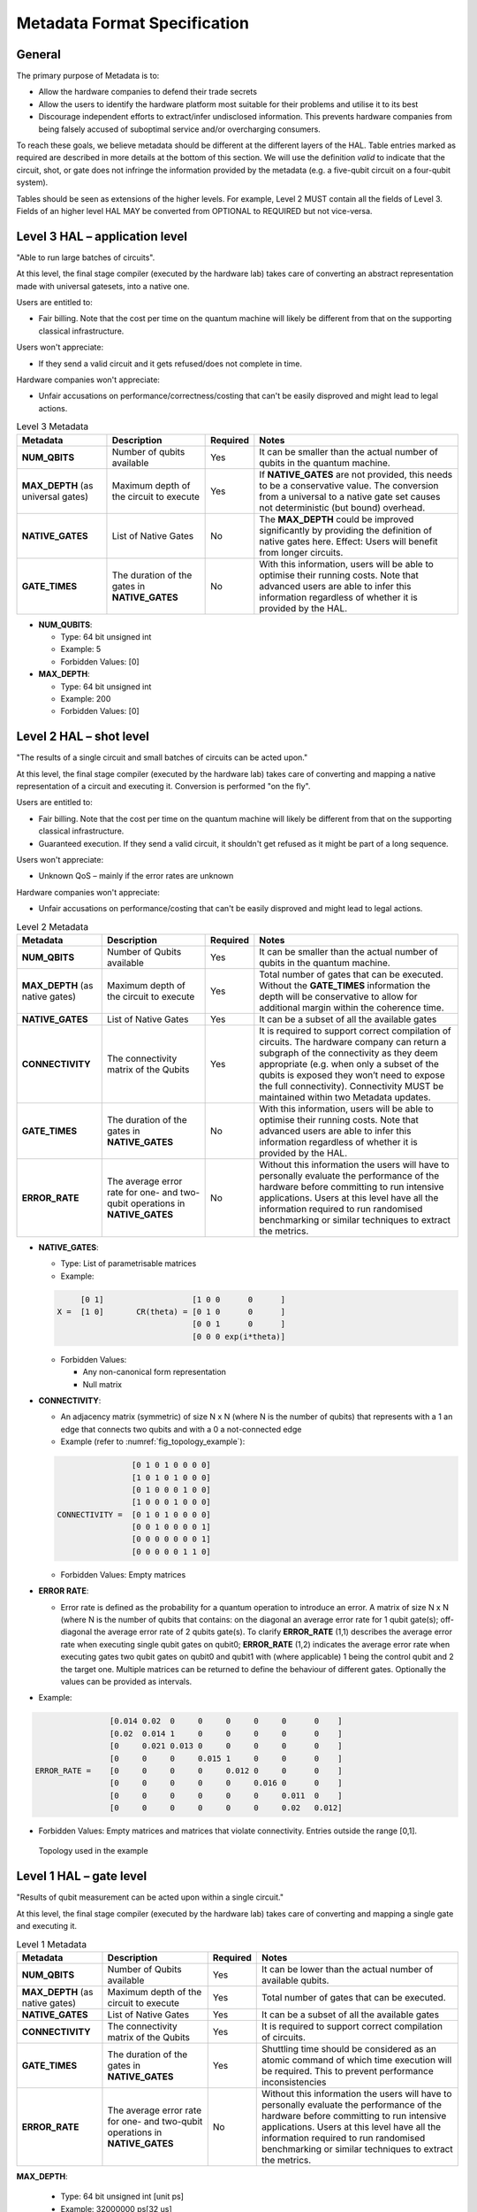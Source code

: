 .. title:: metadata

Metadata Format Specification
=============================

General
-------

The primary purpose of Metadata is to:

- Allow the hardware companies to defend their trade secrets

- Allow the users to identify the hardware platform most suitable for their problems and utilise it to its best
  
- Discourage independent efforts to extract/infer undisclosed information. 
  This prevents hardware companies from being falsely accused of suboptimal service and/or overcharging consumers.

To reach these goals, we believe metadata should be different at the different layers of the HAL. 
Table entries marked as required are described in more details at the bottom of this section.
We will use the definition *valid* to indicate that the circuit, shot, or gate does not infringe 
the information provided by the metadata (e.g. a five-qubit circuit on a four-qubit system).

Tables should be seen as extensions of the higher levels. For example, Level 2 MUST contain all the fields of Level 3. 
Fields of an higher level HAL MAY be converted from OPTIONAL to REQUIRED but not vice-versa.

Level 3 HAL – application level
-------------------------------

"Able to run large batches of circuits".

At this level, the final stage compiler (executed by the hardware lab) takes care 
of converting an abstract representation made with universal gatesets, into a native one.

Users are entitled to:

- Fair billing. Note that the cost per time on the quantum machine will likely be different from that on the supporting classical infrastructure.

Users won't appreciate:

- If they send a valid circuit and it gets refused/does not complete in time.

Hardware companies won't appreciate:

- Unfair accusations on performance/correctness/costing that can't be easily disproved 
  and might lead to legal actions.

.. list-table:: Level 3 Metadata
  :header-rows: 1

  * - Metadata
    - Description
    - Required
    - Notes
  * - **NUM_QBITS**
    - Number of qubits available
    - Yes
    - It can be smaller than the actual number of qubits in the quantum machine.
  * - **MAX_DEPTH** (as universal gates)
    - Maximum depth of the circuit to execute
    - Yes
    - If **NATIVE_GATES** are not provided, this needs to be a conservative value. The conversion from a universal to a native gate set causes not deterministic (but bound) overhead.
  * - **NATIVE_GATES**
    - List of Native Gates
    - No
    - The **MAX_DEPTH** could be improved significantly by providing the definition of native gates here. Effect: Users will benefit from longer circuits.
  * - **GATE_TIMES**
    - The duration of the gates in **NATIVE_GATES**
    - No
    - With this information, users will be able to optimise their running costs. Note that advanced users are able to infer this information regardless of whether it is provided by the HAL. 


- **NUM_QUBITS**: 
  
  - Type: 64 bit unsigned int
  
  - Example: 5
  
  - Forbidden Values: [0]
     
- **MAX_DEPTH**:

  - Type: 64 bit unsigned int
  
  - Example: 200
  
  - Forbidden Values: [0]

Level 2 HAL – shot level
------------------------

"The results of a single circuit and small batches of circuits can be acted upon."

At this level, the final stage compiler (executed by the hardware lab) takes care of converting 
and mapping a native representation of a circuit and executing it. 
Conversion is performed "on the fly".

Users are entitled to:

- Fair billing. Note that the cost per time on the quantum machine will likely be different from that on the supporting classical infrastructure.

- Guaranteed execution. If they send a valid circuit, it shouldn't get refused as it might be part of a long sequence.
  
Users won't appreciate:

- Unknown QoS – mainly if the error rates are unknown

Hardware companies won't appreciate:

- Unfair accusations on performance/costing that can't be easily disproved and might lead to legal actions.


.. list-table:: Level 2 Metadata
  :header-rows: 1

  * - Metadata
    - Description
    - Required
    - Notes
  * - **NUM_QBITS**
    - Number of Qubits available
    - Yes
    - It can be smaller than the actual number of qubits in the quantum machine.
  * - **MAX_DEPTH** (as native gates)
    - Maximum depth of the circuit to execute
    - Yes
    - Total number of gates that can be executed. Without the **GATE_TIMES** information the depth will be conservative to allow for additional margin within the coherence time.
  * - **NATIVE_GATES**
    - List of Native Gates
    - Yes
    - It can be a subset of all the available gates
  * - **CONNECTIVITY**
    - The connectivity matrix of the Qubits
    - Yes
    - It is required to support correct compilation of circuits. 
      The hardware company can return a subgraph of the connectivity as 
      they deem appropriate (e.g. when only a subset of the qubits is exposed 
      they won’t need to expose the full connectivity).
      Connectivity MUST be maintained within two Metadata updates.
  * - **GATE_TIMES**
    - The duration of the gates in **NATIVE_GATES**
    - No
    - With this information, users will be able to optimise their running costs. Note that advanced users are able to infer this information regardless of whether it is provided by the HAL. 
  * - **ERROR_RATE**
    - The average error rate for one- and two-qubit operations in **NATIVE_GATES**
    - No
    - Without this information the users will have to personally evaluate the performance of the hardware before committing to run intensive applications. 
      Users at this level have all the information required to run randomised benchmarking or similar techniques to extract the metrics.


- **NATIVE_GATES**: 
  
  - Type: List of parametrisable matrices
  
  - Example:
  
  .. code-block::

          [0 1]                   [1 0 0      0      ]
     X =  [1 0]       CR(theta) = [0 1 0      0      ]
                                  [0 0 1      0      ]
                                  [0 0 0 exp(i*theta)]

  - Forbidden Values:
   
    - Any non-canonical form representation
  
    - Null matrix

- **CONNECTIVITY**:
  
  - An adjacency matrix (symmetric) of size N x N (where N is the number of qubits) that represents with a 1 an edge that connects two qubits and with a 0 a not-connected edge 
  
  - Example (refer to :numref:`fig_topology_example`): 
  
  .. code-block::

                    [0 1 0 1 0 0 0 0]
                    [1 0 1 0 1 0 0 0]
                    [0 1 0 0 0 1 0 0]
                    [1 0 0 0 1 0 0 0]
    CONNECTIVITY =  [0 1 0 1 0 0 0 0]
                    [0 0 1 0 0 0 0 1]
                    [0 0 0 0 0 0 0 1]
                    [0 0 0 0 0 1 1 0]

  - Forbidden Values: Empty matrices
  
- **ERROR RATE**:
  
  - Error rate is defined as the probability for a quantum operation to introduce an error. 
    A matrix of size N x N (where N is the number of qubits that contains: 
    on the diagonal an average error rate for 1 qubit gate(s); 
    off-diagonal the average error rate of 2 qubits gate(s). 
    To clarify **ERROR_RATE** (1,1) describes the average error rate when 
    executing single qubit gates on qubit0; **ERROR_RATE** (1,2) indicates 
    the average error rate when executing gates two qubit gates on qubit0 
    and qubit1 with (where applicable) 1 being the control qubit and 2 the 
    target one. Multiple matrices can be returned to define the behaviour of 
    different gates. Optionally the values can be provided as intervals.

- Example:

.. code-block::

                    [0.014 0.02  0     0     0     0     0      0    ]
                    [0.02  0.014 1     0     0     0     0      0    ]
                    [0     0.021 0.013 0     0     0     0      0    ]
                    [0     0     0     0.015 1     0     0      0    ]
    ERROR_RATE =    [0     0     0     0     0.012 0     0      0    ]
                    [0     0     0     0     0     0.016 0      0    ]
                    [0     0     0     0     0     0     0.011  0    ]
                    [0     0     0     0     0     0     0.02   0.012]
    
- Forbidden Values: Empty matrices and matrices that violate connectivity. Entries outside the range [0,1].

.. _fig_topology_example:

.. figure:: ./images/image2.png

  Topology used in the example


Level 1 HAL – gate level
------------------------

"Results of qubit measurement can be acted upon within a single circuit."

At this level, the final stage compiler (executed by the hardware lab) takes care of converting and mapping a single gate and executing it. 

.. list-table:: Level 1 Metadata
  :header-rows: 1

  * - Metadata
    - Description
    - Required
    - Notes
  * - **NUM_QBITS**
    - Number of Qubits available
    - Yes
    - It can be lower than the actual number of available qubits.
  * - **MAX_DEPTH** (as native gates)
    - Maximum depth of the circuit to execute
    - Yes
    - Total number of gates that can be executed.
  * - **NATIVE_GATES**
    - List of Native Gates
    - Yes
    - It can be a subset of all the available gates
  * - **CONNECTIVITY**
    - The connectivity matrix of the Qubits
    - Yes
    - It is required to support correct compilation of circuits. 
  * - **GATE_TIMES**
    - The duration of the gates in **NATIVE_GATES**
    - Yes
    - Shuttling time should be considered as an atomic command of which time execution will be required. This to prevent performance inconsistencies 
  * - **ERROR_RATE**
    - The average error rate for one- and two-qubit operations in **NATIVE_GATES**
    - No
    - Without this information the users will have to personally evaluate the performance of the hardware before committing to run intensive applications. 
      Users at this level have all the information required to run randomised benchmarking or similar techniques to extract the metrics.
  
**MAX_DEPTH**:
  
  - Type: 64 bit unsigned int [unit ps]
  
  - Example: 32000000 ps\ \ [32 us]
  
  - Forbidden Values: [0]

**GATE_TIMES**:
    
    - Type: List of 64 bit unsigned int [unit ps]
    
    - Example: X: 16000, Y: 16000, CNOT: 28000
    
    - Forbidden Values: [0]

**ERROR_RATE**: [optional]

  - Type: List of tuples (mean, standard deviation) defined as floating point numbers.
  
  - Example: X: (0.05*10^-3, 0.05*10^-5) , Y: (0.05*10^-3, 0.04*10^-5)
  
  - Forbidden Values: Any usage of NaN (not a number)
  
